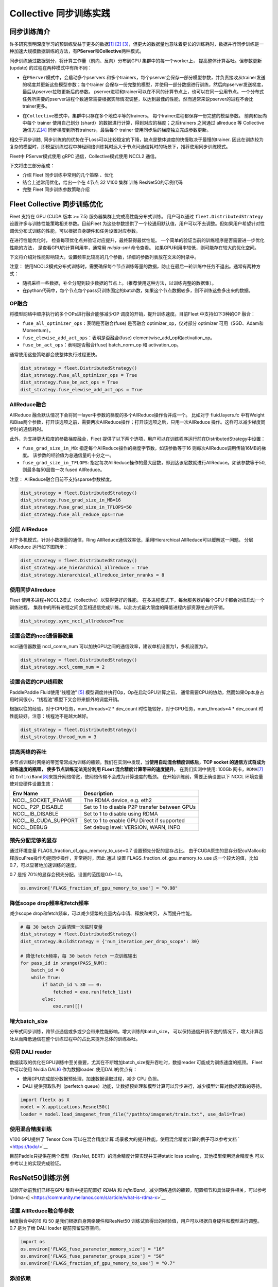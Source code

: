 Collective 同步训练实践
====================

同步训练简介
------------

许多研究表明深度学习的预训练受益于更多的数据\ `[1] <https://arxiv.org/abs/1311.2901>`__
`[2] <https://arxiv.org/abs/1409.1556>`__
`[3] <https://arxiv.org/abs/1312.6229>`__\ ，但更大的数据量也意味着更长的训练耗时，数据并行同步训练是一种加速大规模数据训练的方法，有\ **PServer**\ 和\ **Collective**\ 两种模式。

同步训练通过数据划分，将计算工作量（前向、反向）分布到GPU
集群中的每一个worker上， 提高整体计算吞吐。但参数更新(update)
的过程在两种模式中有所不同：

-  在\ ``PServer模式``\ 中，会启动多个pservers
   和多个trainers，每个pserver会保存一部分模型参数，并负责接收从trainer发送的梯度并更新这些模型参数；每个trainer
   会保存一份完整的模型，并使用一部分数据进行训练，然后向pserver发送梯度，最后从pserver拉取更新后的参数。
   pserver进程和trainer可以在不同的计算节点上，也可以在同一公用节点。一个分布式任务所需要的pserver进程个数通常需要根据实际情况调整，以达到最佳的性能，然而通常来说pserver的进程不会比trainer更多。

.. image:: ../paddle_fleet/img/practice_2.png
  :width: 400
  :alt: PServe
  :align: center

-  在\ ``Collective模式``\ 中，集群中只存在多个地位平等的trainers。
   每个trainer进程都保存一份完整的模型参数。 前向和反向中每个 trainer
   使用自己划分 (shard）的数据进行计算，得到对应的梯度；之后trainers
   之间通过 allreduce 等 Collective
   通信方式\ `[4] <https://mpitutorial.com/tutorials/mpi-reduce-and-allreduce/>`__
   同步梯度到所有trainers，最后每个 trainer
   使用同步后的梯度独立完成参数更新。

.. image:: ../paddle_fleet/img/practice_3.png
  :width: 500
  :alt: Collective
  :align: center

相交于异步训练,
同步训练的的优势在于Loss可以比较稳定的下降，缺点是整体速度的快慢取决于最慢的trainer.
因此在训练较为复杂的模型时，即模型训练过程中神经网络训练耗时远大于节点间通信耗时的场景下，推荐使用同步训练模式。

Fleet中 PServer模式使用 gRPC 通信，Collective模式使用 NCCL2 通信。

下文将由三部分组成：

-  介绍 Fleet 同步训练中常用的几个策略 、优化
-  结合上述常用优化，给出一个在 4节点 32 V100 集群 训练 ResNet50的示例代码
-  完整 Fleet 同步训练参数策略介绍


Fleet Collective 同步训练优化
-----------------------------

Fleet 支持在 GPU (CUDA 版本 >= 7.5) 服务器集群上完成高性能分布式训练。
用户可以通过 ``fleet.DistributedStrategy``
设置许多与训练性能策略相关参数。目前Fleet
为这些参数提供了一个较通用默认值，用户可以不去调整。但如果用户希望针对性调优分布式训练的性能，可以根据自身硬件和任务设置对应参数。

在进行性能优化时， 检查每项优化点并验证对应提升，最终获得最优性能。
一个简单的验证当前的训练程序是否需要进一步优化性能的方法，
是查看GPU的计算利用率，通常用 `nvidia-smi` 命令查看。
如果GPU利用率较低，则可能存在较大的优化空间。

下文将介绍对性能影响较大，设置频率比较高的几个参数，详细的参数列表放在文末的附录中。

注意：
使用NCCL2模式分布式训练时，需要确保每个节点训练等量的数据，防止在最后一轮训练中任务不退出。通常有两种方式：

-  随机采样一些数据，补全分配到较少数据的节点上。（推荐使用这种方法，以训练完整的数据集）。
-  在python代码中，每个节点每个pass只训练固定的batch数，如果这个节点数据较多，则不训练这些多出来的数据。

OP融合
~~~~~~

将模型网络中顺序执行的多个OPs进行融合能够减少OP
调度的开销，提升训练速度。目前Fleet 中支持如下3种的OP 融合：

-  ``fuse_all_optimizer_ops``\ ：表明是否融合(fuse) 是否融合
   optimizer\_op，仅对部分 optimizer 可用（SGD、Adam和Momentum）。
-  ``fuse_elewise_add_act_ops``\ ：表明是否融合(fuse)
   elementwise\_add\_op和activation\_op。
-  ``fuse_bn_act_ops``\ ：表明是否融合(fuse) batch\_norm\_op 和
   activation\_op。

通常使用这些策略都会使整体执行过程更快。

.. code:: python

    dist_strategy = fleet.DistributedStrategy()
    dist_strategy.fuse_all_optimizer_ops = True
    dist_strategy.fuse_bn_act_ops = True
    dist_strategy.fuse_elewise_add_act_ops = True

AllReduce融合
~~~~~~~~~~~~~

AllReduce
融合默认情况下会将同一layer中参数的梯度的多个AllReduce操作合并成一个。
比如对于 fluid.layers.fc
中有Weight和Bias两个参数，打开该选项之前，需要两次AllReduce操作；打开该选项之后，只用一次AllReduce
操作。这样可以减少梯度同步时的通信耗时。

此外，为支持更大粒度的参数梯度融合，Fleet
提供了以下两个选项，用户可以在训练程序运行前在DistributedStrategy中设置：

-  ``fuse_grad_size_in_MB``:
   指定每个AllReduce操作的梯度字节数，如该参数等于16
   则每次AllReduce调用传输16MB的梯度。
   该参数的经验值为总通信量的十分之一。
-  ``fuse_grad_size_in_TFLOPS``:
   指定每次AllReduce操作的最大层数，即到达该层数就进行AllReduce。如该参数等于50,
   则最多每50层做一次 fused AllReduce。

注意： AllReduce融合目前不支持sparse参数梯度。

.. code:: python

    dist_strategy = fleet.DistributedStrategy()
    dist_strategy.fuse_grad_size_in_MB=16
    dist_strategy.fuse_grad_size_in_TFLOPS=50
    dist_strategy.fuse_all_reduce_ops=True

分层 AllReduce
~~~~~~~~~~~~~~

对于多机模式，针对小数据量的通信，Ring
AllReduce通信效率低，采用Hierarchical AllReduce可以缓解这一问题。
分层AllReduce 运行如下图所示：

.. image:: ../paddle_fleet/img/practice_1.png
  :width: 600
  :alt: 分层 AllReduce
  :align: center

.. code:: python

    dist_strategy = fleet.DistributedStrategy()
    dist_strategy.use_hierarchical_allreduce = True
    dist_strategy.hierarchical_allreduce_inter_nranks = 8

使用同步Allreduce
~~~~~~~~~~~~~~~~~

Fleet 使用多进程+NCCL2模式（collective）以获得更好的性能。
在多进程模式下，每台服务器的每个GPU卡都会对应启动一个训练进程，
集群中的所有进程之间会互相通信完成训练。以此方式最大限度的降低进程内部资源抢占的开销。

.. code:: python

    dist_strategy.sync_nccl_allreduce=True

设置合适的nccl通信器数量
~~~~~~~~~~~~~~~~~~~~~~~~

nccl通信器数量 nccl\_comm\_num
可以加快GPU之间的通信效率，建议单机设置为1，多机设置为2。

.. code:: python

    dist_strategy = fleet.DistributedStrategy()
    dist_strategy.nccl_comm_num = 2

设置合适的CPU线程数
~~~~~~~~~~~~~~~~~~~

PaddlePaddle Fluid使用“线程池”
`[5] <https://en.wikipedia.org/wiki/Thread_pool>`__
模型调度并执行Op，Op在启动GPU计算之前，
通常需要CPU的协助，然而如果Op本身占用时间很小，“线程池”模型下又会带来额外的调度开销。

根据以往的经验，对于CPU任务，num\_threads=2 \* dev\_count
时性能较好，对于GPU任务，num\_threads=4 \* dev\_count
时性能较好。注意：线程池不是越大越好。

.. code:: python

    dist_strategy = fleet.DistributedStrategy()
    dist_strategy.thread_num = 3

提高网络的吞吐
~~~~~~~~~~~~~~

多节点训练时网络的带宽常常成为训练的瓶颈。我们在实测中发现，当\ **使用自动混合精度训练后，TCP
socket 的通信方式将成为训练速度的瓶颈， 使多节点训练无法充分利用 FLeet
混合精度计算带来的速度提升**\ 。 在我们实测中使用: 100Gb
网卡，\ ``RDMA``\ `[7] <https://docs.nvidia.com/cuda/gpudirect-rdma/index.html>`__
和
``InfiniBand``\ `[8] <https://zh.wikipedia.org/wiki/InfiniBand>`__\ 来提升网络带宽，使网络传输不会成为计算速度的瓶颈。
在开始训练前，需要正确设置以下 NCCL 环境变量使对应硬件设置生效：

+---------------------------+-------------------------------------------------+
| Env Name                  | Description                                     |
+===========================+=================================================+
| NCCL\_SOCKET\_IFNAME      | The RDMA device, e.g. eth2                      |
+---------------------------+-------------------------------------------------+
| NCCL\_P2P\_DISABLE        | Set to 1 to disable P2P transfer between GPUs   |
+---------------------------+-------------------------------------------------+
| NCCL\_IB\_DISABLE         | Set to 1 to disable using RDMA                  |
+---------------------------+-------------------------------------------------+
| NCCL\_IB\_CUDA\_SUPPORT   | Set to 1 to enable GPU Direct if supported      |
+---------------------------+-------------------------------------------------+
| NCCL\_DEBUG               | Set debug level: VERSION, WARN, INFO            |
+---------------------------+-------------------------------------------------+

预先分配足够的显存
~~~~~~~~~~~~~~~~~~

通过环境变量 FLAGS\_fraction\_of\_gpu\_memory\_to\_use=0.7
设置预先分配的显存占比。
由于CUDA原生的显存分配cuMalloc和释放cuFree操作均是同步操作，非常耗时，因此
通过 设置 FLAGS\_fraction\_of\_gpu\_memory\_to\_use
成一个较大的值，比如0.7，可以显著地加速训练的速度。

0.7 是指 70%的显存会预先分配。设置的范围是0.0~1.0。

.. code:: python

    os.environ['FLAGS_fraction_of_gpu_memory_to_use'] = "0.98"

降低scope drop频率和fetch频率
~~~~~~~~~~~~~~~~~~~~~~~~~~~~~

减少scope drop和fetch频率，可以减少频繁的变量内存申请、释放和拷贝，
从而提升性能。

.. code:: python

    # 每 30 batch 之后清理一次临时变量
    dist_strategy = fleet.DistributedStrategy()
    dist_strategy.BuildStrategy = {'num_iteration_per_drop_scope': 30}

    # 降低fetch频率，每 30 batch fetch 一次训练输出
    for pass_id in xrange(PASS_NUM):
        batch_id = 0
        while True:
            if batch_id % 30 == 0:
                fetched = exe.run(fetch_list)
            else:
                exe.run([])

增大batch\_size 
~~~~~~~~~~~~~~~~

分布式同步训练，跨节点通信或多或少会带来性能影响，增大训练的batch\_size，
可以保持通信开销不变的情况下，增大计算吞吐从而降低通信在整个训练过程中的占比来提升总体的训练吞吐。


使用 DALI reader
~~~~~~~~~~~~~~~~

数据读取的优化在GPU训练中至关重要，尤其在不断增加batch\_size提升吞吐时，数据reader
可能成为训练速度的瓶颈。 Fleet 中可以使用 Nvidia
DALI\ `6 <https://docs.nvidia.com/deeplearning/dali/master-user-guide/docs/>`__
作为数据loader. 使用DALI的优点有：

-  使用GPU完成部分数据预处理，加速数据读取过程，减少 CPU 负担。
-  DALI 提供预取队列（perfetch
   queue）功能，让数据预处理和模型计算可以异步进行，减少模型计算对数据读取的等待。

.. code:: python

    import fleetx as X
    model = X.applications.Resnet50()
    loader = model.load_imagenet_from_file("/pathto/imagenet/train.txt", use_dali=True)

使用混合精度训练
~~~~~~~~~~~~~~~~

V100 GPU提供了 Tensor Core 可以在混合精度计算
场景极大的提升性能。使用混合精度计算的例子可以参考文档
` <https://todo/>`__

目前Paddle只提供在两个模型（ResNet, BERT）的混合精度计算实现并支持static
loss scaling，其他模型使用混合精度也 可以参考以上的实现完成验证。



ResNet50训练示例
----------------

试验开始前我们已经在GPU 集群中提前配置好 `RDMA` 和 `InfiniBand`，减少网络通信的瓶颈，配置细节和具体硬件相关，可以参考`[rdma-x] <https://community.mellanox.com/s/article/what-is-rdma-x>`__

设置 AllReduce融合等参数
~~~~~~~~~~~~~~~~~~~~~~~

梯度融合中的16 和 50 是我们根据自身网络硬件和ResNet50 训练试验得出的经验值，用户可以根据自身硬件和模型进行调整。 0.7 是为了给 DALI loader 提前预留显存空间。

.. code:: python

    import os
    os.environ['FLAGS_fuse_parameter_memory_size'] = "16"
    os.environ['FLAGS_fuse_parameter_groups_size'] = "50"
    os.environ['FLAGS_fraction_of_gpu_memory_to_use'] = "0.7"


添加依赖
~~~~~~~~

.. code:: python

    import os
    import fleetx as X
    import paddle
    import paddle.fluid as fluid
    import paddle.distributed.fleet.base.role_maker as role_maker
    import time
    import paddle.distributed.fleet as fleet


定义分布式模式并初始化模型和reader
~~~~~~~~~~~~~~~~~~~~~~~~~~~~~~~

这里我们使用DALI reader 减少CPU 数据处理负担和数据读取瓶颈。

.. code:: python

    paddle.enable_static()
    configs = X.parse_train_configs()
    fleet.init(is_collective=True)

    model = X.applications.Resnet50()
    downloader = X.utils.Downloader()
    local_path = downloader.download_from_bos(
        fs_yaml='https://fleet.bj.bcebos.com/test/loader/small_imagenet.yaml',
        local_path='./data')
    batch_size = 32
    loader = model.get_train_dataloader(local_path, batch_size=batch_size)


定义分布式相关策略
~~~~~~~~~~~~~~~~~

这里我们会开启上文中提到的各项训练优化策略，如：自动混合精度计算，OP 融合等。 

.. code:: python

    dist_strategy = fleet.DistributedStrategy()

    # distributed strategy
    dist_strategy.sync_nccl_allreduce = True
    dist_strategy.nccl_comm_num = 2
    dist_strategy.fuse_all_reduce_ops = True

    # build strategy
    build_strategy = fluid.BuildStrategy()
    build_strategy.enable_sequential_execution = True
    build_strategy.fuse_elewise_add_act_ops = True
    build_strategy.fuse_bn_act_ops = True
    build_strategy.enable_auto_fusion = True
    build_strategy.fuse_all_optimizer_ops = True
    dist_strategy.build_strategy = build_strategy


    # execute strategy
    execution_strategy = fluid.ExecutionStrategy()
    execution_strategy.num_threads = 3
    execution_strategy.num_iteration_per_drop_scope = 100
    execution_strategy.num_iteration_per_run = 1
    dist_strategy.execution_strategy = execution_strategy

    # amp
    dist_strategy.amp = True
    dist_strategy.amp_configs = {
        "init_loss_scaling": 128,
        "decr_every_n_nan_or_inf": 2,
        "incr_every_n_steps": 1000,
        "incr_ratio": 2.0,
        "use_dynamic_loss_scaling": True,
        "decr_ratio": 0.5,
        "custom_white_list": [],
        "custom_black_list": [],
    }

    dist_strategy.save_to_prototxt("dist_strategy.prototxt")


开始训练
~~~~~~~~

.. code:: python

    optimizer = fluid.optimizer.Momentum(learning_rate=0.01, momentum=0.9)
    optimizer = fleet.distributed_optimizer(optimizer, dist_strategy)
    optimizer.minimize(model.loss)

    place = fluid.CUDAPlace(int(os.environ.get('FLAGS_selected_gpus', 0)))
    exe = fluid.Executor(place)
    exe.run(fluid.default_startup_program())

    for i, data in enumerate(loader()):
        start_time = time.time()
        cost_val = exe.run(model.main_prog,
                            feed=data,
                            fetch_list=[model.loss.name])

        end_time = time.time()
        print(
            "worker_index: %d, step%d cost = %f, speed: %f"
            % (fleet.worker_index(), i, cost_val[0], batch_size / (end_time - start_time)))


Fleetrun 一键启动
~~~~~~~~~~~~~~~~~

"xx.xx.xx.xx” 等是四个节点ips，每个节点 8 张 GPU卡， 共 32 GPU 并行训练。

.. code:: sh

    fleetrun --ips="xx.xx.xx.xx, yy.yy.yy.yy, aa.aa.aa.aa, bb.bb.bb.bb" --gpus=0,1,2,3,4,5,6,7 example_collective.py

    # worker_index: 0, step0 cost = 7.147776, speed: 34.481360
    # worker_index: 0, step1 cost = 7.151375, speed: 408.405991
    # worker_index: 0, step2 cost = 7.025396, speed: 509.624355
    # worker_index: 0, step3 cost = 6.501647, speed: 533.641315
    # worker_index: 0, step4 cost = 6.759287, speed: 520.999193
    # worker_index: 0, step5 cost = 6.266363, speed: 536.729215
    # worker_index: 0, step6 cost = 6.243353, speed: 522.510241
    # worker_index: 0, step7 cost = 6.923586, speed: 519.478763
    # worker_index: 0, step8 cost = 7.607512, speed: 534.919526
    # worker_index: 0, step9 cost = 7.111218, speed: 508.371600

Fleet 训练策略
--------------

DistributedStrategy
~~~~~~~~~~~~~~~~~~~~


+-----------------+-----------------+-----------------+-----------------+
| Dist            | 类型            | 默认值          | 定义            |
| ributedStrategy |                 |                 |                 |
+=================+=================+=================+=================+
| auto            | bool            | False           | 自动            |
|                 |                 |                 | 化框架参数优化  |
+-----------------+-----------------+-----------------+-----------------+
| a_sync          | bool            | True            | 指示            |
|                 |                 |                 | 是否使用异步SGD |
|                 |                 |                 | 进行参          |
|                 |                 |                 | 数更新，仅在PS  |
|                 |                 |                 | erver模式中生效 |
+-----------------+-----------------+-----------------+-----------------+
| sync            | bool            | True            | 指示是          |
| _nccl_allreduce |                 |                 | 否在每个通信线  |
|                 |                 |                 | 程中中使用同步  |
|                 |                 |                 | allre           |
|                 |                 |                 | duce，仅在Colle |
|                 |                 |                 | ctive模式中生效 |
|                 |                 |                 | ，通常在使用同  |
|                 |                 |                 | 步allreduce后系 |
|                 |                 |                 | 统的开销会降低  |
+-----------------+-----------------+-----------------+-----------------+
| nccl_comm_num   | int             | 1               | nccl通信器数量。 |
|                 |                 |                 | nccl通信器数量  |
|                 |                 |                 | nccl_comm_num   |
|                 |                 |                 | 可以加快GPU之   |
|                 |                 |                 | 间的通信效率，  |
|                 |                 |                 | 建议单机设置为  |
|                 |                 |                 | 1，多机设置为2  |
|                 |                 |                 | 。针对CPU线程数 |
|                 |                 |                 | num_threads     |
|                 |                 |                 | ，建议单机设置  |
|                 |                 |                 | 为1，多机设置为 |
|                 |                 |                 | nccl_comm_num   |
|                 |                 |                 | +1              |
+-----------------+-----------------+-----------------+-----------------+
| use_hierarc     | bool            | False           | 分级式allred    |
| hical_allreduce |                 |                 | uce，对于多机模 |
|                 |                 |                 | 式，针对小数据  |
|                 |                 |                 | 量的通信，Ring  |
|                 |                 |                 | AllReduc        |
|                 |                 |                 | e通信效率低，采 |
|                 |                 |                 | 用Hierarchical  |
|                 |                 |                 | AllReduce可     |
|                 |                 |                 | 以解决该问题。  |
+-----------------+-----------------+-----------------+-----------------+
| hiera           | int             | 1               | 在              |
| rchical_allredu |                 |                 | 分级式allreduc  |
| ce_inter_nranks |                 |                 | e，低层级groups |
|                 |                 |                 | 中的            |
|                 |                 |                 | r               |
|                 |                 |                 | ank数。一般等于 |
|                 |                 |                 | 单个GPU节点中的 |
|                 |                 |                 | GPU数           |
+-----------------+-----------------+-----------------+-----------------+
| sync_batch_norm | bool            | False           | 表示是否使      |
|                 |                 |                 | 用同步的批正则  |
|                 |                 |                 | 化，即在训练阶  |
|                 |                 |                 | 段通过多个设备  |
|                 |                 |                 | 同步均值和方差  |
|                 |                 |                 | 。当前的实现不  |
|                 |                 |                 | 支持FP16训练和C |
|                 |                 |                 | PU。并且目前\ * |
|                 |                 |                 | *仅支持**\ 仅在 |
|                 |                 |                 | 一台机器上进行  |
|                 |                 |                 | 同步式批正则。  |
+-----------------+-----------------+-----------------+-----------------+
| fuse            | bool            | True            | 默认情况下会    |
| _all_reduce_ops |                 |                 | 将同一layer中参 |
|                 |                 |                 | 数的梯度的AllR  |
|                 |                 |                 | educe操作合并成 |
|                 |                 |                 | 一个，比如对于  |
|                 |                 |                 | fluid.layers.fc |
|                 |                 |                 | 中有            |
|                 |                 |                 | Weight和Bias两  |
|                 |                 |                 | 个参数，打开该  |
|                 |                 |                 | 选项之后，原本  |
|                 |                 |                 | 需要两次AllRed  |
|                 |                 |                 | uce操作，现在只 |
|                 |                 |                 | 用一次AllReduce |
|                 |                 |                 | 操作。          |
+-----------------+-----------------+-----------------+-----------------+
| fuse_           | int             | 32              | 每个AllReduce操 |
| grad_size_in_MB |                 |                 | 作的梯度字节数  |
+-----------------+-----------------+-----------------+-----------------+
| fuse_grad       | int             | 20              | 指              |
| _size_in_TFLOPS |                 |                 | 定每次AllReduc  |
|                 |                 |                 | e操作的最大层数 |
|                 |                 |                 | ，即到达该层数  |
|                 |                 |                 | 就进行AllReduce |
+-----------------+-----------------+-----------------+-----------------+
| cudnn_ex        | bool            | True            | 表示是          |
| haustive_search |                 |                 | 否使用穷举搜索  |
|                 |                 |                 | 方法来选择卷积  |
|                 |                 |                 | 算法。在cuDNN中 |
|                 |                 |                 | 有两种搜索方法  |
|                 |                 |                 | ，启发式搜索和  |
|                 |                 |                 | 穷举搜索。穷举  |
|                 |                 |                 | 搜索尝试所有cu  |
|                 |                 |                 | DNN算法以选择其 |
|                 |                 |                 | 中最快的算法。  |
|                 |                 |                 | 此方法非常耗时  |
|                 |                 |                 | ，所选择的算法  |
|                 |                 |                 | 将针对给定的层  |
|                 |                 |                 | 规格进行缓存。  |
|                 |                 |                 | 一旦更改了      |
|                 |                 |                 | 图层规格（如bat |
|                 |                 |                 | ch大小，feature |
|                 |                 |                 | map大小），     |
|                 |                 |                 | 它将再次搜索。  |
+-----------------+-----------------+-----------------+-----------------+
| conv_works      | int             | 4000            | 用              |
| pace_size_limit |                 |                 | 于选择cuDNN卷积 |
|                 |                 |                 | 算法的工作区限  |
|                 |                 |                 | 制大小（单位为  |
|                 |                 |                 | MB）。cuDNN的内 |
|                 |                 |                 | 部函数在这个内  |
|                 |                 |                 | 存限制范围内获  |
|                 |                 |                 | 得速度最快的匹  |
|                 |                 |                 | 配算法。通常，  |
|                 |                 |                 | 在较大的工作区  |
|                 |                 |                 | 内可以选择更快  |
|                 |                 |                 | 的算法，但同时  |
|                 |                 |                 | 也会显著增加内  |
|                 |                 |                 | 存空间。用户需  |
|                 |                 |                 | 要在内存和速度  |
|                 |                 |                 | 之间进行权衡。  |
+-----------------+-----------------+-----------------+-----------------+
| cudn            | bool            | True            | 表示是否在      |
| n_batchnorm_spa |                 |                 | batchnorm中使用 |
| tial_persistent |                 |                 | 新的批量标准化  |
|                 |                 |                 | 模式CUDNN_BATC  |
|                 |                 |                 | HNORM_SPATIAL_P |
|                 |                 |                 | ERSISTENT函数。 |
+-----------------+-----------------+-----------------+-----------------+


BuildStrategy
~~~~~~~~~~~~~~


+-----------------+-----------------+-----------------+-----------------+
| BuildStrategy   | 类型            | 默认值          | 定义            |
+=================+=================+=================+=================+
| enable_seque    | bool            | False           | 如果            |
| ntial_execution |                 |                 | 设置为True，则  |
|                 |                 |                 | 算子的执行顺序  |
|                 |                 |                 | 将与算子定义的  |
|                 |                 |                 | 执行顺序相同。  |
+-----------------+-----------------+-----------------+-----------------+
| fuse_elew       | bool            | False           | 表明            |
| ise_add_act_ops |                 |                 | 是否融合(fuse)  |
|                 |                 |                 | elementwise_add |
|                 |                 |                 | _op和activation |
|                 |                 |                 | _op。这会使整体 |
|                 |                 |                 | 执行过程更快。  |
+-----------------+-----------------+-----------------+-----------------+
| fuse_bn_act_ops | bool            | False           | 表明            |
|                 |                 |                 | 是否融合(fuse)  |
|                 |                 |                 | batch_norm_op   |
|                 |                 |                 | 和              |
|                 |                 |                 | activation      |
|                 |                 |                 | _op。这会使整体 |
|                 |                 |                 | 执行过程更快。  |
+-----------------+-----------------+-----------------+-----------------+
| fuse_relu       | bool            | False           | 表明            |
| _depthwise_conv |                 |                 | 是否融合(fuse)  |
|                 |                 |                 | relu和          |
|                 |                 |                 | depthwise_conv  |
|                 |                 |                 | 2d，节省GPU内存 |
|                 |                 |                 | 并可能加速执行  |
|                 |                 |                 | 过程。此选项仅  |
|                 |                 |                 | 适用于GPU设备。 |
+-----------------+-----------------+-----------------+-----------------+
| fus             | bool            | False           | 表明            |
| e_broadcast_ops |                 |                 | 是否融合(fuse)  |
|                 |                 |                 | broadcast       |
|                 |                 |                 | ops。           |
|                 |                 |                 | 该选项指在Reduc |
|                 |                 |                 | e模式下有效，使 |
|                 |                 |                 | 程序运行更快。  |
+-----------------+-----------------+-----------------+-----------------+
| fuse_al         | bool            | False           | 表明            |
| l_optimizer_ops |                 |                 | 是否融合(fuse)  |
|                 |                 |                 | 是否融合        |
|                 |                 |                 | optimiz         |
|                 |                 |                 | er_op，仅对部分 |
|                 |                 |                 | optimizer       |
|                 |                 |                 | 可用            |
|                 |                 |                 | （SGD、Adam和M  |
|                 |                 |                 | omentum），可使 |
|                 |                 |                 | 程序运行更快。  |
+-----------------+-----------------+-----------------+-----------------+
| enable_inplace  | bool            | False           | 表明是          |
|                 |                 |                 | 否Op的输出复用O |
|                 |                 |                 | p输入的显存空间 |
|                 |                 |                 | ，优化显存占用  |
+-----------------+-----------------+-----------------+-----------------+
| ena             | bool            | True            | 在反向操作      |
| ble_backward_op |                 |                 | 和参数更新操作  |
| timizer_op_deps |                 |                 | 之间添加依赖，  |
|                 |                 |                 | 保证在所有的反  |
|                 |                 |                 | 向操作都运行结  |
|                 |                 |                 | 束之后才开始运  |
|                 |                 |                 | 行参数更新操作. |
|                 |                 |                 | 在              |
|                 |                 |                 | 多卡训练时，打  |
|                 |                 |                 | 开该选项可能会  |
|                 |                 |                 | 提升训练速度。  |
+-----------------+-----------------+-----------------+-----------------+
| cache_          | bool            | False           | unkown          |
| runtime_context |                 |                 |                 |
+-----------------+-----------------+-----------------+-----------------+


ExecutionStrategy
~~~~~~~~~~~~~~~~~~


+-----------------+-----------------+-----------------+-----------------+
| Ex              | 类型            | 默认值          | 定义            |
| ecutionStrategy |                 |                 |                 |
+=================+=================+=================+=================+
| num_threads     | int             | 1               | 表示当前        |
|                 |                 |                 | Executor        |
|                 |                 |                 | 的线程池(thread |
|                 |                 |                 | pool)的大小,    |
|                 |                 |                 | 此线            |
|                 |                 |                 | 程池可用来并发  |
|                 |                 |                 | 执行program中的 |
|                 |                 |                 | operator（算子  |
|                 |                 |                 | ，运算）。如果  |
|                 |                 |                 | num_threads=1   |
|                 |                 |                 | ，则所有        |
|                 |                 |                 | 的operator将一  |
|                 |                 |                 | 个接一个地执行  |
|                 |                 |                 | ，但在不同的pro |
|                 |                 |                 | gram重复周期(it |
|                 |                 |                 | erations)中执行 |
|                 |                 |                 | 顺序可能不同。  |
+-----------------+-----------------+-----------------+-----------------+
| num_iteration   | int             | 10              | 该选项表        |
| _per_drop_scope |                 |                 | 示间隔多少次迭  |
|                 |                 |                 | 代之后清理一次  |
|                 |                 |                 | 临时变量。模型  |
|                 |                 |                 | 运行过程中，生  |
|                 |                 |                 | 成的中间临时变  |
|                 |                 |                 | 量将被放到local |
|                 |                 |                 | execution       |
|                 |                 |                 | scope中，为了   |
|                 |                 |                 | 避免对临时变量  |
|                 |                 |                 | 频繁的申请与释  |
|                 |                 |                 | 放，通常将其设  |
|                 |                 |                 | 为较大的值（比  |
|                 |                 |                 | 如10或者100）。 |
+-----------------+-----------------+-----------------+-----------------+
| num_it          | int             | 3               | 它配置了当用户  |
| eration_per_run |                 |                 | 在python脚本中  |
|                 |                 |                 | 调用pe.run()时  |
|                 |                 |                 | 执行器会执行的  |
|                 |                 |                 | 迭代次数。Execu |
|                 |                 |                 | tor每次调用，会 |
|                 |                 |                 | 进行num_iterat  |
|                 |                 |                 | ion_per_run次训 |
|                 |                 |                 | 练，它会使整体  |
|                 |                 |                 | 执行过程更快。  |
+-----------------+-----------------+-----------------+-----------------+
| use             | bool            | False           | 当使用 PServer  |
| _thread_barrier |                 |                 | 模式时为 True   |
+-----------------+-----------------+-----------------+-----------------+

